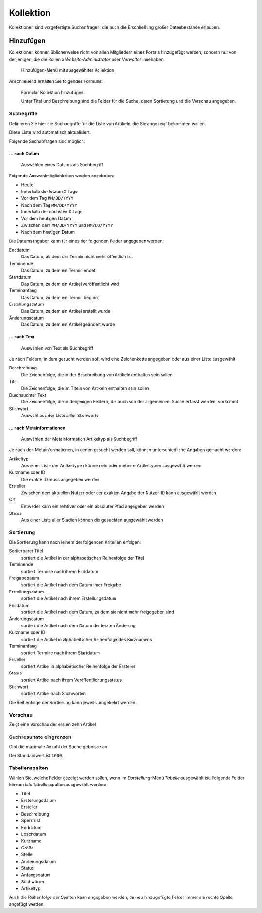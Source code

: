 ==========
Kollektion
==========

Kollektionen sind vorgefertigte Suchanfragen, die auch die Erschließung großer
Datenbestände erlauben.

Hinzufügen
==========

Kollektionen können üblicherweise nicht von allen Mitgliedern eines Portals 
hinzugefügt werden, sondern nur von denjenigen, die die Rollen
x *Website-Administrator* oder *Verwalter* innehaben.

.. figure:: 
   kollektion-hinzufuegen.*
   :alt: Screenshot des Hinzufügen-Menüs mit ausgewählter Kollektion

   Hinzufügen-Menü mit ausgewählter Kollektion

Anschließend erhalten Sie folgendes Formular:

.. figure:: 
   kollektion-hinzufuegen_2.*
   :alt: Screenshot des Formulars Kollektion hinzufügen

   Formular Kollektion hinzufügen

   Unter Titel und Beschreibung sind die Felder für die Suche, deren Sortierung
   und die Vorschau angegeben. 

Sucbegriffe
-----------

Definieren Sie hier die Suchbegriffe für die Liste von Artikeln, die Sie
angezeigt bekommen wollen. 

Diese Liste wird automatisch aktualisiert. 

Folgende Suchabfragen sind möglich:

… nach Datum
````````````

.. figure:: 
   suchbegriff-auswaehlen-datum.*
   :alt: Screenshot beim Auswählen eines Datums als Suchbegriff

   Auswählen eines Datums als Suchbegriff

Folgende Auswahlmöglichkeiten werden angeboten:

- Heute
- Innerhalb der letzten ``X`` Tage
- Vor dem Tag ``MM/DD/YYYY``
- Nach dem Tag ``MM/DD/YYYY``
- Innerhalb der nächsten ``X`` Tage
- Vor dem heutigen Datum
- Zwischen dem ``MM/DD/YYYY`` und ``MM/DD/YYYY``
- Nach dem heutigen Datum

Die Datumsangaben kann für eines der folgenden Felder angegeben werden:

Enddatum
 Das Datum, ab dem der Termin nicht mehr öffentlich ist.
Terminende
 Das Datum, zu dem ein Termin endet
Startdatum
 Das Datum, zu dem ein Artikel veröffentlicht wird
Terminanfang
 Das Datum, zu dem ein Termin beginnt
Erstellungsdatum
 Das Datum, zu dem ein Artikel erstellt wurde
Änderungsdatum
 Das Datum, zu dem ein Artikel geändert wurde

… nach Text
```````````
.. figure:: 
   suchbegriff-auswaehlen-text.*
   :alt: Screenshot beim Auswählen von Text als Suchbegriff

   Auswählen von Text als Suchbegriff

Je nach Feldern, in dem gesucht werden soll, wird eine Zeichenkette angegeben
oder aus einer Liste ausgewählt 

Beschreibung
 Die Zeichenfolge, die in der Beschreibung von Artikeln enthalten sein sollen
Titel
 Die Zeichenfolge, die im Titeln von Artikeln enthalten sein sollen
Durchsuchter Text
 Die Zeichenfolge, die in denjenigen Feldern, die auch von der allgemeineni
 Suche erfasst werden, vorkommt
Stichwort
 Auswahl aus der Liste alller Stichworte

… nach Metainformationen
````````````````````````
.. figure:: 
   suchbegriff-auswaehlen-metaangabe.*
   :alt: Screenshot beim Auswählen der Metainformation Artikeltyp als Suchbegriff

   Auswählen der Metainformation Artikeltyp als Suchbegriff

Je nach den Metainformationen, in denen gesucht werden soll, können
unterschiedliche Angaben gemacht werden:

Artikeltyp
 Aus einer Liste der Artikeltypen können ein oder mehrere Artikeltypen
 ausgewählt werden
Kurzname oder ID
 Die exakte ID muss angegeben werden
Ersteller
 Zwischen dem aktuellen Nutzer oder der exakten Angabe der Nutzer-ID kann
 ausgewählt werden
Ort
 Entweder kann ein relativer oder ein absoluter Pfad angegeben werden
Status
 Aus einer Liste aller Stadien können die gesuchten ausgewählt werden

Sortierung
----------

Die Sortierung kann nach ieinem der folgenden Kriterien erfolgen:

Sortierbarer Titel
 sortiert die Artikel in der alphabetischen Reihenfolge der Titel
Terminende
 sortiert Termine nach ihrem Enddatum
Freigabedatum
 sortiert die Artikel nach dem Datum ihrer Freigabe
Erstellungsdatum
 sortiert die Artikel nach ihrem Erstellungsdatum
Enddatum
 sortiert die Artikel nach dem Datum, zu dem sie nicht mehr freigegeben sind
Änderungsdatum
 sortiert die Artikel nach dem Datum der letzten Änderung
Kurzname oder ID
 sortiert die Artikel in alphabeitscher Reihenfolge des Kurznamens
Terminanfang
 sortiert Termine nach ihrem Startdatum
Ersteller
 sortiert Artikel in alphabetischer Reihenfolge der Ersteller
Status
 sortiert Artikel nach ihrem Veröffentlichungsstatus
Stichwort
 sortiert Artikel nach Stichworten

Die Reihenfolge der Sortierung kann jeweils umgekehrt werden.

Vorschau
--------

Zeigt eine Vorschau der ersten zehn Artikel

Suchresultate eingrenzen
------------------------

Gibt die maximale Anzahl der Suchergebnisse an.

Der Standardwert ist ``1000``. 

Tabellenspalten
---------------

Wählen Sie, welche Felder gezeigt werden sollen, wenn im *Darstellung*-Menü
*Tabelle* ausgewählt ist. Folgende Felder können ials 
Tabellenspalten ausgewählt werden:

- Titel
- Erstellungsdatum
- Ersteller
- Beschreibung
- Sperrfrist
- Enddatum
- Löschdatum
- Kurzname
- Größe
- Stelle
- Änderungsdatum
- Status
- Anfangsdatum
- Stichwörter
- Artikeltyp

Auch die Reihenfolge der Spalten kann angegeben werden, da neu hinzugefügte 
Felder immer als rechte Spalte angefügt werden.

